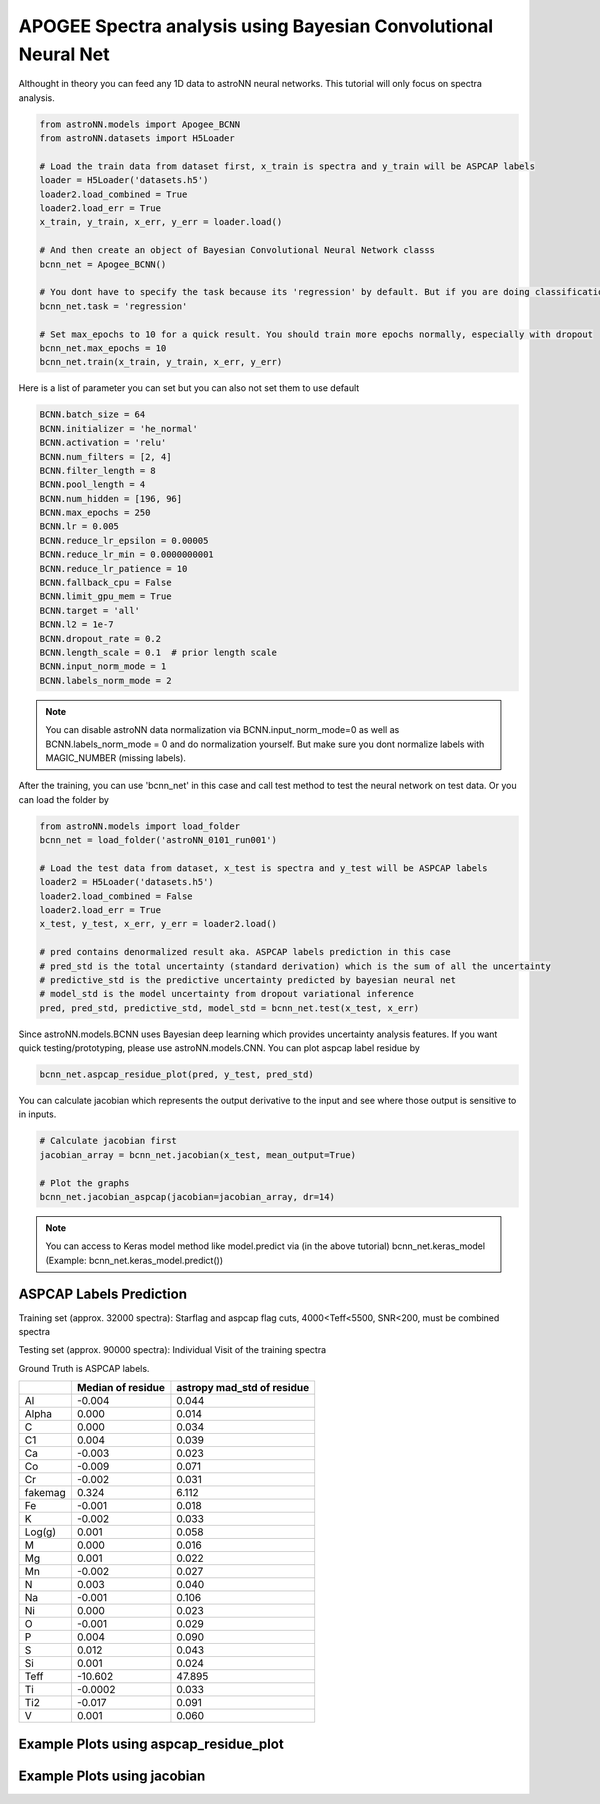 APOGEE Spectra analysis using Bayesian Convolutional Neural Net
-----------------------------------------------------------------

Althought in theory you can feed any 1D data to astroNN neural networks. This tutorial will only focus on spectra analysis.

.. code-block:: python

    from astroNN.models import Apogee_BCNN
    from astroNN.datasets import H5Loader

    # Load the train data from dataset first, x_train is spectra and y_train will be ASPCAP labels
    loader = H5Loader('datasets.h5')
    loader2.load_combined = True
    loader2.load_err = True
    x_train, y_train, x_err, y_err = loader.load()

    # And then create an object of Bayesian Convolutional Neural Network classs
    bcnn_net = Apogee_BCNN()

    # You dont have to specify the task because its 'regression' by default. But if you are doing classification. you can set task='classification'
    bcnn_net.task = 'regression'

    # Set max_epochs to 10 for a quick result. You should train more epochs normally, especially with dropout
    bcnn_net.max_epochs = 10
    bcnn_net.train(x_train, y_train, x_err, y_err)

Here is a list of parameter you can set but you can also not set them to use default

.. code-block:: python

    BCNN.batch_size = 64
    BCNN.initializer = 'he_normal'
    BCNN.activation = 'relu'
    BCNN.num_filters = [2, 4]
    BCNN.filter_length = 8
    BCNN.pool_length = 4
    BCNN.num_hidden = [196, 96]
    BCNN.max_epochs = 250
    BCNN.lr = 0.005
    BCNN.reduce_lr_epsilon = 0.00005
    BCNN.reduce_lr_min = 0.0000000001
    BCNN.reduce_lr_patience = 10
    BCNN.fallback_cpu = False
    BCNN.limit_gpu_mem = True
    BCNN.target = 'all'
    BCNN.l2 = 1e-7
    BCNN.dropout_rate = 0.2
    BCNN.length_scale = 0.1  # prior length scale
    BCNN.input_norm_mode = 1
    BCNN.labels_norm_mode = 2

.. note:: You can disable astroNN data normalization via BCNN.input_norm_mode=0 as well as BCNN.labels_norm_mode = 0 and do normalization yourself. But make sure you dont normalize labels with MAGIC_NUMBER (missing labels).

After the training, you can use 'bcnn_net' in this case and call test method to test the neural network on test data. Or you can load the folder by

.. code-block:: python

    from astroNN.models import load_folder
    bcnn_net = load_folder('astroNN_0101_run001')

    # Load the test data from dataset, x_test is spectra and y_test will be ASPCAP labels
    loader2 = H5Loader('datasets.h5')
    loader2.load_combined = False
    loader2.load_err = True
    x_test, y_test, x_err, y_err = loader2.load()

    # pred contains denormalized result aka. ASPCAP labels prediction in this case
    # pred_std is the total uncertainty (standard derivation) which is the sum of all the uncertainty
    # predictive_std is the predictive uncertainty predicted by bayesian neural net
    # model_std is the model uncertainty from dropout variational inference
    pred, pred_std, predictive_std, model_std = bcnn_net.test(x_test, x_err)


Since astroNN.models.BCNN uses Bayesian deep learning which provides uncertainty analysis features. If you want quick testing/prototyping, please use astroNN.models.CNN. You can plot aspcap label residue by

.. code-block:: python

   bcnn_net.aspcap_residue_plot(pred, y_test, pred_std)


You can calculate jacobian which represents the output derivative to the input and see where those output is sensitive to in inputs.

.. code-block:: python

    # Calculate jacobian first
    jacobian_array = bcnn_net.jacobian(x_test, mean_output=True)

    # Plot the graphs
    bcnn_net.jacobian_aspcap(jacobian=jacobian_array, dr=14)

.. note:: You can access to Keras model method like model.predict via (in the above tutorial) bcnn_net.keras_model (Example: bcnn_net.keras_model.predict())

ASPCAP Labels Prediction
===========================

Training set (approx. 32000 spectra): Starflag and aspcap flag cuts, 4000<Teff<5500, SNR<200, must be combined spectra

Testing set (approx. 90000 spectra): Individual Visit of the training spectra

Ground Truth is ASPCAP labels.

+-------------+---------------------+-------------------------------+
|             | Median of residue   | astropy mad_std of residue    |
+=============+=====================+===============================+
| Al          | -0.004              | 0.044                         |
+-------------+---------------------+-------------------------------+
| Alpha       |  0.000              | 0.014                         |
+-------------+---------------------+-------------------------------+
| C           |  0.000              | 0.034                         |
+-------------+---------------------+-------------------------------+
| C1          |  0.004              | 0.039                         |
+-------------+---------------------+-------------------------------+
| Ca          | -0.003              | 0.023                         |
+-------------+---------------------+-------------------------------+
| Co          | -0.009              | 0.071                         |
+-------------+---------------------+-------------------------------+
| Cr          | -0.002              | 0.031                         |
+-------------+---------------------+-------------------------------+
| fakemag     |  0.324              | 6.112                         |
+-------------+---------------------+-------------------------------+
| Fe          | -0.001              | 0.018                         |
+-------------+---------------------+-------------------------------+
| K           | -0.002              | 0.033                         |
+-------------+---------------------+-------------------------------+
| Log(g)      |  0.001              | 0.058                         |
+-------------+---------------------+-------------------------------+
| M           |  0.000              | 0.016                         |
+-------------+---------------------+-------------------------------+
| Mg          |  0.001              | 0.022                         |
+-------------+---------------------+-------------------------------+
| Mn          | -0.002              | 0.027                         |
+-------------+---------------------+-------------------------------+
| N           |  0.003              | 0.040                         |
+-------------+---------------------+-------------------------------+
| Na          | -0.001              | 0.106                         |
+-------------+---------------------+-------------------------------+
| Ni          |  0.000              | 0.023                         |
+-------------+---------------------+-------------------------------+
| O           | -0.001              | 0.029                         |
+-------------+---------------------+-------------------------------+
| P           |  0.004              | 0.090                         |
+-------------+---------------------+-------------------------------+
| S           |  0.012              | 0.043                         |
+-------------+---------------------+-------------------------------+
| Si          |  0.001              | 0.024                         |
+-------------+---------------------+-------------------------------+
| Teff        | -10.602             | 47.895                        |
+-------------+---------------------+-------------------------------+
| Ti          | -0.0002             | 0.033                         |
+-------------+---------------------+-------------------------------+
| Ti2         | -0.017              | 0.091                         |
+-------------+---------------------+-------------------------------+
| V           |  0.001              | 0.060                         |
+-------------+---------------------+-------------------------------+

Example Plots using aspcap_residue_plot
============================================

.. image:: /neuralnets/bcnn_apogee/logg_test.png
.. image:: /neuralnets/bcnn_apogee/Fe_test.png

Example Plots using jacobian
============================================

.. image:: /neuralnets/bcnn_apogee/Cl_jacobian.png
.. image:: /neuralnets/bcnn_apogee/Na_jacobian.png